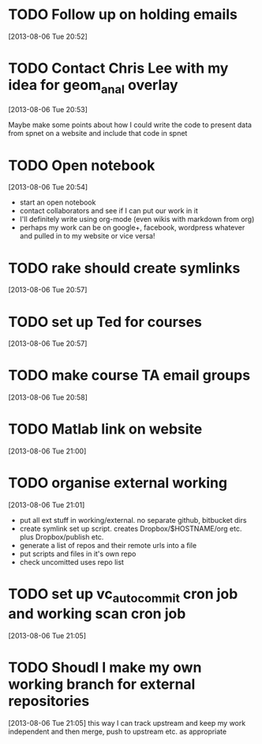 #+FILETAGS: REFILE
 


* TODO Follow up on holding emails
  SCHEDULED: <2013-08-07 Wed>
[2013-08-06 Tue 20:52]

* TODO Contact Chris Lee with my idea for geom_anal overlay
[2013-08-06 Tue 20:53]

Maybe make some points about how I could write the code to present data from spnet on a website and include that code in spnet
* TODO Open notebook
  :LOGBOOK:
  CLOCK: [2013-08-06 Tue 20:54]--[2013-08-06 Tue 20:55] =>  0:01
  :END:
[2013-08-06 Tue 20:54]
- start an open notebook
- contact collaborators and see if I can put our work in it
- I'll definitely write using org-mode (even wikis with markdown from org)
- perhaps my work can be on google+, facebook, wordpress whatever and pulled in to my website or vice versa!
* TODO rake should create symlinks
[2013-08-06 Tue 20:57]

* TODO set up Ted for courses
[2013-08-06 Tue 20:57]

* TODO make course TA email groups
[2013-08-06 Tue 20:58]
* TODO Matlab link on website
[2013-08-06 Tue 21:00]
* TODO organise external working
  :LOGBOOK:
  CLOCK: [2013-08-06 Tue 21:01]--[2013-08-06 Tue 21:05] =>  0:04
  :END:
[2013-08-06 Tue 21:01]

- put all ext stuff in working/external. no separate github, bitbucket dirs
- create symlink set up script. creates Dropbox/$HOSTNAME/org etc. plus Dropbox/publish etc.
- generate a list of repos and their remote urls into a file
- put scripts and files in it's own repo
- check uncomitted uses repo list


* TODO set up vc_auto_commit cron job and working scan cron job
[2013-08-06 Tue 21:05]
* TODO Shoudl I make my own working branch for external repositories
  :LOGBOOK:
  CLOCK: [2013-08-06 Tue 21:05]--[2013-08-06 Tue 21:06] =>  0:01
  :END:
[2013-08-06 Tue 21:05]
this way I can track upstream and keep my work independent and then merge, push to upstream etc. as appropriate
